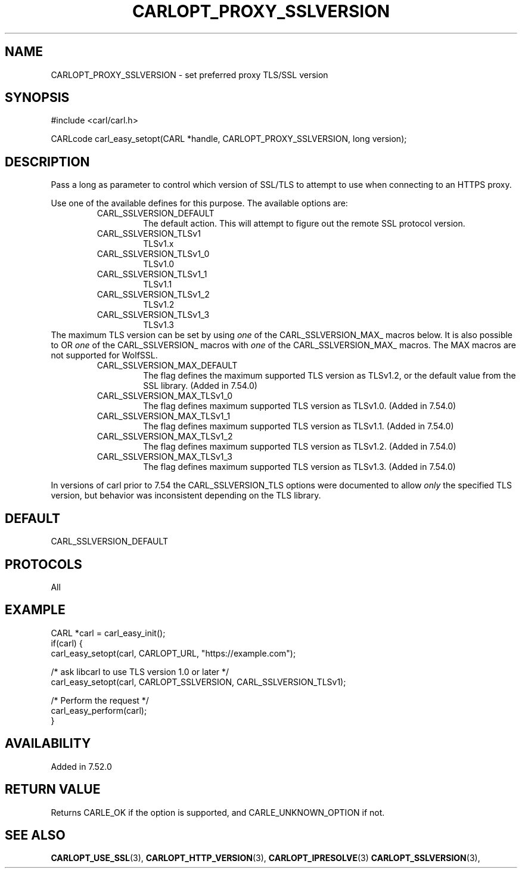 .\" **************************************************************************
.\" *                                  _   _ ____  _
.\" *  Project                     ___| | | |  _ \| |
.\" *                             / __| | | | |_) | |
.\" *                            | (__| |_| |  _ <| |___
.\" *                             \___|\___/|_| \_\_____|
.\" *
.\" * Copyright (C) 1998 - 2019, 2018, Daniel Stenberg, <daniel@haxx.se>, et al.
.\" *
.\" * This software is licensed as described in the file COPYING, which
.\" * you should have received as part of this distribution. The terms
.\" * are also available at https://carl.se/docs/copyright.html.
.\" *
.\" * You may opt to use, copy, modify, merge, publish, distribute and/or sell
.\" * copies of the Software, and permit persons to whom the Software is
.\" * furnished to do so, under the terms of the COPYING file.
.\" *
.\" * This software is distributed on an "AS IS" basis, WITHOUT WARRANTY OF ANY
.\" * KIND, either express or implied.
.\" *
.\" **************************************************************************
.\"
.TH CARLOPT_PROXY_SSLVERSION 3 "16 Nov 2016" "libcarl 7.52.0" "carl_easy_setopt options"
.SH NAME
CARLOPT_PROXY_SSLVERSION \- set preferred proxy TLS/SSL version
.SH SYNOPSIS
#include <carl/carl.h>

CARLcode carl_easy_setopt(CARL *handle, CARLOPT_PROXY_SSLVERSION, long version);
.SH DESCRIPTION
Pass a long as parameter to control which version of SSL/TLS to attempt to use
when connecting to an HTTPS proxy.

Use one of the available defines for this purpose. The available options are:
.RS
.IP CARL_SSLVERSION_DEFAULT
The default action. This will attempt to figure out the remote SSL protocol
version.
.IP CARL_SSLVERSION_TLSv1
TLSv1.x
.IP CARL_SSLVERSION_TLSv1_0
TLSv1.0
.IP CARL_SSLVERSION_TLSv1_1
TLSv1.1
.IP CARL_SSLVERSION_TLSv1_2
TLSv1.2
.IP CARL_SSLVERSION_TLSv1_3
TLSv1.3
.RE
The maximum TLS version can be set by using \fIone\fP of the
CARL_SSLVERSION_MAX_ macros below. It is also possible to OR \fIone\fP of the
CARL_SSLVERSION_ macros with \fIone\fP of the CARL_SSLVERSION_MAX_ macros.
The MAX macros are not supported for WolfSSL.
.RS
.IP CARL_SSLVERSION_MAX_DEFAULT
The flag defines the maximum supported TLS version as TLSv1.2, or the default
value from the SSL library.
(Added in 7.54.0)
.IP CARL_SSLVERSION_MAX_TLSv1_0
The flag defines maximum supported TLS version as TLSv1.0.
(Added in 7.54.0)
.IP CARL_SSLVERSION_MAX_TLSv1_1
The flag defines maximum supported TLS version as TLSv1.1.
(Added in 7.54.0)
.IP CARL_SSLVERSION_MAX_TLSv1_2
The flag defines maximum supported TLS version as TLSv1.2.
(Added in 7.54.0)
.IP CARL_SSLVERSION_MAX_TLSv1_3
The flag defines maximum supported TLS version as TLSv1.3.
(Added in 7.54.0)
.RE

In versions of carl prior to 7.54 the CARL_SSLVERSION_TLS options were
documented to allow \fIonly\fP the specified TLS version, but behavior was
inconsistent depending on the TLS library.

.SH DEFAULT
CARL_SSLVERSION_DEFAULT
.SH PROTOCOLS
All
.SH EXAMPLE
.nf
CARL *carl = carl_easy_init();
if(carl) {
  carl_easy_setopt(carl, CARLOPT_URL, "https://example.com");

  /* ask libcarl to use TLS version 1.0 or later */
  carl_easy_setopt(carl, CARLOPT_SSLVERSION, CARL_SSLVERSION_TLSv1);

  /* Perform the request */
  carl_easy_perform(carl);
}
.fi
.SH AVAILABILITY
Added in 7.52.0
.SH RETURN VALUE
Returns CARLE_OK if the option is supported, and CARLE_UNKNOWN_OPTION if not.
.SH "SEE ALSO"
.BR CARLOPT_USE_SSL "(3), " CARLOPT_HTTP_VERSION "(3), "
.BR CARLOPT_IPRESOLVE "(3) " CARLOPT_SSLVERSION "(3), "
